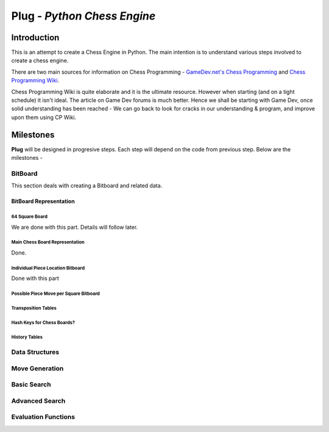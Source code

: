 ============================
Plug - *Python Chess Engine*
============================

************
Introduction
************

This is an attempt to create a Chess Engine in Python.
The main intention is to understand various steps involved to create a chess engine.

There are two main sources for information on Chess Programming - `GameDev.net's Chess Programming <http://www.gamedev.net/page/resources/_/technical/artificial-intelligence/chess-programming-part-i-getting-started-r1014>`_
and `Chess Programming Wiki <chessprograming.wikispaces.com>`_.

Chess Programming Wiki is quite elaborate and it is the ultimate resource. However when starting (and on a tight schedule) it isn't ideal. The article on Game Dev forums is much better. Hence we shall be starting with Game Dev, once solid understanding has been reached - We can go back to look for cracks in our understanding & program, and improve upon them using CP Wiki.

***************
Milestones
***************    

**Plug** will be designed in progresive steps. Each step will depend on the code from previous step. Below are the milestones - 

BitBoard
==========

This section deals with creating a Bitboard and related data.

BitBoard Representation
-----------------------

64 Square Board
******************
We are done with this part. Details will follow later.


Main Chess Board Representation
*******************************
Done.


Individual Piece Location Bitboard
************************************

Done with this part

Possible Piece Move per Square Bitboard
**************************************************

Transposition Tables
*********************

Hash Keys for Chess Boards?
****************************

History Tables
*********************




Data Structures
====================

Move Generation
====================

Basic Search
====================

Advanced Search
====================

Evaluation Functions
====================


